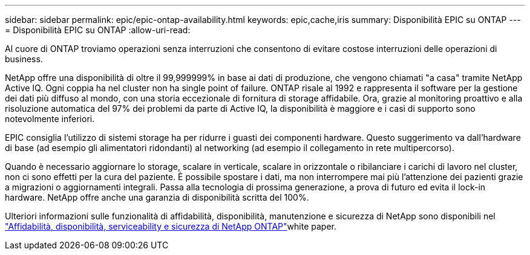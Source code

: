 ---
sidebar: sidebar 
permalink: epic/epic-ontap-availability.html 
keywords: epic,cache,iris 
summary: Disponibilità EPIC su ONTAP 
---
= Disponibilità EPIC su ONTAP
:allow-uri-read: 


[role="lead"]
Al cuore di ONTAP troviamo operazioni senza interruzioni che consentono di evitare costose interruzioni delle operazioni di business.

NetApp offre una disponibilità di oltre il 99,999999% in base ai dati di produzione, che vengono chiamati "a casa" tramite NetApp Active IQ. Ogni coppia ha nel cluster non ha single point of failure. ONTAP risale al 1992 e rappresenta il software per la gestione dei dati più diffuso al mondo, con una storia eccezionale di fornitura di storage affidabile. Ora, grazie al monitoring proattivo e alla risoluzione automatica del 97% dei problemi da parte di Active IQ, la disponibilità è maggiore e i casi di supporto sono notevolmente inferiori.

EPIC consiglia l'utilizzo di sistemi storage ha per ridurre i guasti dei componenti hardware. Questo suggerimento va dall'hardware di base (ad esempio gli alimentatori ridondanti) al networking (ad esempio il collegamento in rete multipercorso).

Quando è necessario aggiornare lo storage, scalare in verticale, scalare in orizzontale o ribilanciare i carichi di lavoro nel cluster, non ci sono effetti per la cura del paziente. È possibile spostare i dati, ma non interrompere mai più l'attenzione dei pazienti grazie a migrazioni o aggiornamenti integrali. Passa alla tecnologia di prossima generazione, a prova di futuro ed evita il lock-in hardware. NetApp offre anche una garanzia di disponibilità scritta del 100%.

Ulteriori informazioni sulle funzionalità di affidabilità, disponibilità, manutenzione e sicurezza di NetApp sono disponibili nel link:https://www.netapp.com/media/67355-wp-7354.pdf["Affidabilità, disponibilità, serviceability e sicurezza di NetApp ONTAP"^]white paper.
